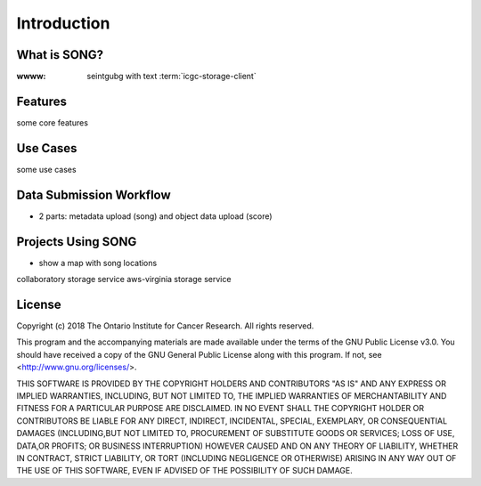 ==============
Introduction
==============


What is SONG?
======================


.. glossary::
    apical
        at the tope of a plant

:wwww: seintgubg with text :term:`icgc-storage-client`


.. _introduction_features:

Features
======================

some core features

Use Cases
======================

some use cases

Data Submission Workflow
======================================
- 2 parts: metadata upload (song) and object data upload (score)

Projects Using SONG
======================

- show a map with song locations
collaboratory storage service
aws-virginia storage service

License
=============

Copyright (c) 2018 The Ontario Institute for Cancer Research. All rights
reserved.

This program and the accompanying materials are made available under the
terms of the GNU Public License v3.0. You should have received a copy of
the GNU General Public License along with
this program. If not, see <http://www.gnu.org/licenses/>.

THIS SOFTWARE IS PROVIDED BY THE COPYRIGHT HOLDERS AND CONTRIBUTORS "AS IS"
AND ANY EXPRESS OR IMPLIED WARRANTIES, INCLUDING, BUT NOT LIMITED TO, THE
IMPLIED WARRANTIES OF MERCHANTABILITY AND FITNESS FOR A PARTICULAR PURPOSE
ARE DISCLAIMED. IN NO EVENT SHALL THE COPYRIGHT HOLDER OR CONTRIBUTORS BE
LIABLE FOR ANY DIRECT, INDIRECT, INCIDENTAL, SPECIAL, EXEMPLARY, OR
CONSEQUENTIAL DAMAGES (INCLUDING,BUT NOT LIMITED TO, PROCUREMENT OF
SUBSTITUTE GOODS OR SERVICES; LOSS OF USE, DATA,OR PROFITS; OR BUSINESS
INTERRUPTION) HOWEVER CAUSED AND ON ANY THEORY OF LIABILITY, WHETHER
IN CONTRACT, STRICT LIABILITY, OR TORT (INCLUDING NEGLIGENCE OR OTHERWISE)
ARISING IN ANY WAY OUT OF THE USE OF THIS SOFTWARE, EVEN IF ADVISED OF THE
POSSIBILITY OF SUCH DAMAGE.
